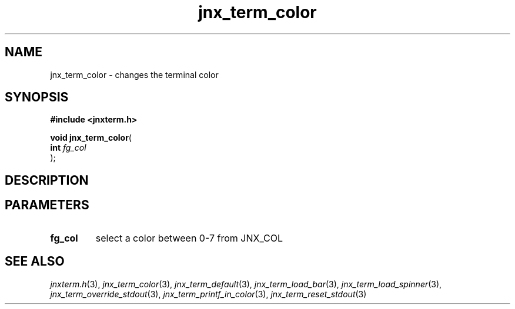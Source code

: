 .\" File automatically generated by doxy2man0.1
.\" Generation date: Mon Apr 7 2014
.TH jnx_term_color 3 2014-04-07 "XXXpkg" "The XXX Manual"
.SH "NAME"
jnx_term_color \- changes the terminal color
.SH SYNOPSIS
.nf
.B #include <jnxterm.h>
.sp
\fBvoid jnx_term_color\fP(
    \fBint      \fP\fIfg_col\fP
);
.fi
.SH DESCRIPTION
.SH PARAMETERS
.TP
.B fg_col
select a color between 0-7 from JNX_COL 

.SH SEE ALSO
.PP
.nh
.ad l
\fIjnxterm.h\fP(3), \fIjnx_term_color\fP(3), \fIjnx_term_default\fP(3), \fIjnx_term_load_bar\fP(3), \fIjnx_term_load_spinner\fP(3), \fIjnx_term_override_stdout\fP(3), \fIjnx_term_printf_in_color\fP(3), \fIjnx_term_reset_stdout\fP(3)
.ad
.hy
